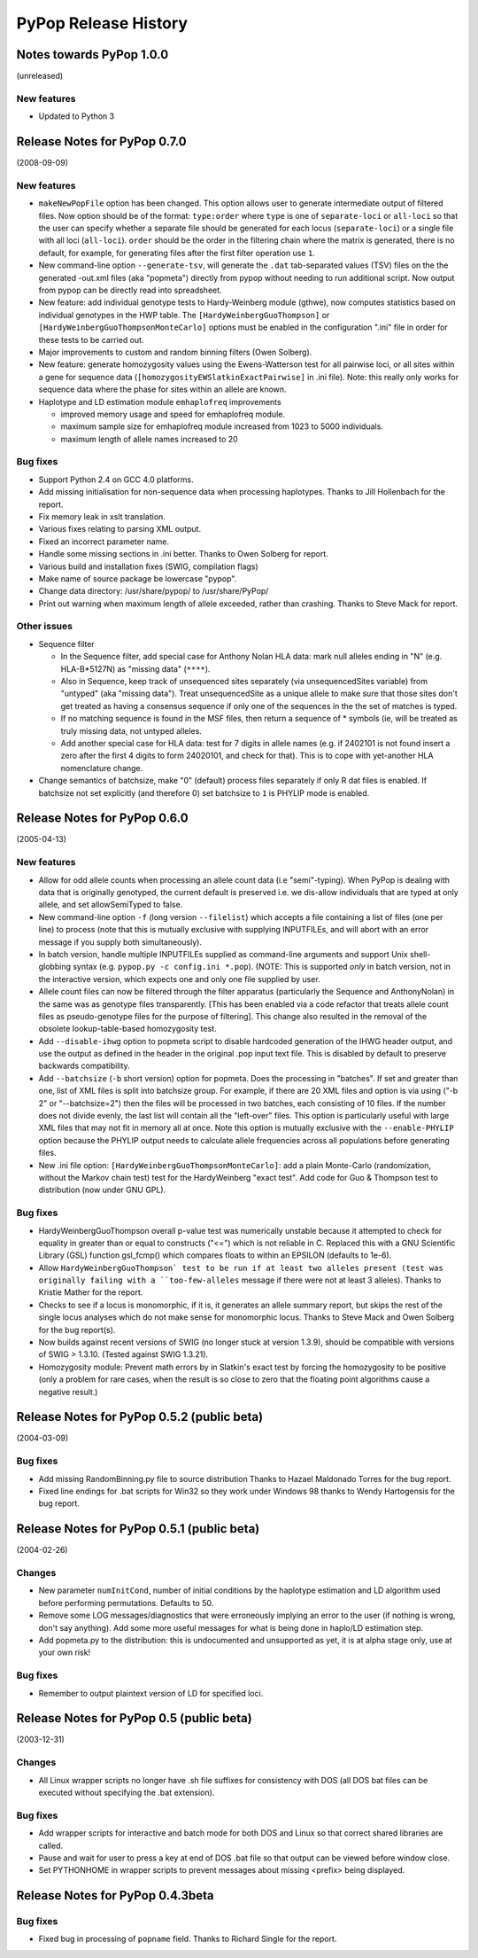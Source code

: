 PyPop Release History
=====================

.. _news-start:

Notes towards PyPop 1.0.0
-------------------------
(unreleased)

New features
^^^^^^^^^^^^^^
* Updated to Python 3


Release Notes for PyPop 0.7.0
-----------------------------
(2008-09-09)

New features
^^^^^^^^^^^^
* ``makeNewPopFile`` option has been changed.  This option allows user to 
  generate intermediate output of filtered files. Now option should
  be of the format: ``type:order`` where ``type`` is one of
  ``separate-loci`` or ``all-loci`` so that the user can specify whether
  a separate file should be generated for each locus
  (``separate-loci``) or a single file with all loci (``all-loci``).
  ``order`` should be the order in the filtering chain where the
  matrix is generated, there is no default, for example, for
  generating files after the first filter operation use ``1``.
* New command-line option ``--generate-tsv``, will generate the ``.dat`` 
  tab-separated values (TSV) files on the the generated -out.xml
  files (aka "popmeta") directly from pypop without needing to run
  additional script.  Now output from pypop can be directly read
  into spreadsheet.
* New feature: add individual genotype tests to Hardy-Weinberg module 
  (gthwe), now computes statistics based on individual genotypes in
  the HWP table. The ``[HardyWeinbergGuoThompson]`` or 
  ``[HardyWeinbergGuoThompsonMonteCarlo]`` options must be enabled in the 
  configuration ".ini" file in order for these tests to be carried out.
* Major improvements to custom and random binning filters (Owen Solberg).
* New feature: generate homozygosity values using the Ewens-Watterson test for
  all pairwise loci, or all sites within a gene for sequence data
  (``[homozygosityEWSlatkinExactPairwise]`` in .ini file).  Note: this
  really only works for sequence data where the phase for sites
  within an allele are known.
* Haplotype and LD estimation module ``emhaplofreq`` improvements
  
  * improved memory usage and speed for emhaplofreq module.
  * maximum sample size for emhaplofreq module increased from 1023 to
    5000 individuals.
  * maximum length of allele names increased to 20

Bug fixes
^^^^^^^^^
* Support Python 2.4 on GCC 4.0 platforms.
* Add missing initialisation for non-sequence data when processing 
  haplotypes.  Thanks to Jill Hollenbach for the report.
* Fix memory leak in xslt translation.
* Various fixes relating to parsing XML output.
* Fixed an incorrect parameter name.
* Handle some missing sections in .ini better. Thanks to 
  Owen Solberg for report.
* Various build and installation fixes (SWIG, compilation flags)
* Make name of source package be lowercase "pypop".
* Change data directory: /usr/share/pypop/ to /usr/share/PyPop/
* Print out warning when maximum length of allele exceeded, rather than
  crashing.  Thanks to Steve Mack for report.

Other issues
^^^^^^^^^^^^
* Sequence filter
  
  * In the Sequence filter, add special case for Anthony Nolan HLA data:
    mark null alleles ending in "N" (e.g. HLA-B*5127N) as "missing
    data" (``****``).
  * Also in Sequence, keep track of unsequenced sites separately   
    (via unsequencedSites variable) from "untyped" (aka "missing
    data"). Treat unsequencedSite as a unique allele to make sure that
    those sites don't get treated as having a consensus sequence if
    only one of the sequences in the the set of matches is typed.
  * If no matching sequence is found in the MSF files, then return a
    sequence of * symbols (ie, will be treated as truly missing data,
    not untyped alleles.
  * Add another special case for HLA data: test for 7 digits in allele names
    (e.g. if 2402101 is not found insert a zero after the first 4
    digits to form 24020101, and check for that).  This is to cope
    with yet-another HLA nomenclature change.
* Change semantics of batchsize, make "0" (default) process files separately
  if only R dat files is enabled.  If batchsize not set explicitly
  (and therefore 0) set batchsize to ``1`` is PHYLIP mode is enabled.

Release Notes for PyPop 0.6.0
-----------------------------
(2005-04-13)

New features
^^^^^^^^^^^^
* Allow for odd allele counts when processing an allele count data 
  (i.e "semi"-typing).  When PyPop is dealing with data that is
  originally genotyped, the current default is preserved i.e.  we
  dis-allow individuals that are typed at only allele, and set
  allowSemiTyped to false.
* New command-line option ``-f`` (long version ``--filelist``) which
  accepts a file containing a list of files (one per line) to
  process (note that this is mutually exclusive with supplying
  INPUTFILEs, and will abort with an error message if you supply
  both simultaneously).
* In batch version, handle multiple INPUTFILEs supplied as command-line
  arguments and support Unix shell-globbing syntax (e.g. ``pypop.py
  -c config.ini *.pop``). (NOTE: This is supported *only* in
  batch version, not in the interactive version, which expects one
  and only one file supplied by user.
* Allele count files can now be filtered through the filter apparatus
  (particularly the Sequence and AnthonyNolan) in the same was as
  genotype files transparently.  [This has been enabled via a code
  refactor that treats allele count files as pseudo-genotype files
  for the purpose of filtering].  This change also resulted in the
  removal of the obsolete lookup-table-based homozygosity test.
* Add ``--disable-ihwg`` option to popmeta script to disable hardcoded 
  generation of the IHWG header output, and use the output as
  defined in the header in the original .pop input text file.  This
  is disabled by default to preserve backwards compatibility.
* Add ``--batchsize`` (``-b`` short version) option  for popmeta.  Does the
  processing in "batches".  If set and greater than one, list of XML
  files is split into batchsize group.  For example, if there are 20
  XML files and option is via using ("-b 2" or "--batchsize=2") then
  the files will be processed in two batches, each consisting of 10
  files.  If the number does not divide evenly, the last list will
  contain all the "left-over" files.  This option is particularly
  useful with large XML files that may not fit in memory all at
  once.  Note this option is mutually exclusive with the
  ``--enable-PHYLIP`` option because the PHYLIP output needs to
  calculate allele frequencies across all populations before
  generating files.
* New .ini file option: ``[HardyWeinbergGuoThompsonMonteCarlo]``: add a plain
  Monte-Carlo (randomization, without the Markov chain test) test
  for the HardyWeinberg "exact test".  Add code for Guo & Thompson
  test to distribution (now under GNU GPL).

Bug fixes
^^^^^^^^^
* HardyWeinbergGuoThompson overall p-value test was numerically unstable 
  because it attempted to check for equality in greater than or
  equal to constructs ("<=") which is not reliable in C.  Replaced
  this with a GNU Scientific Library (GSL) function gsl_fcmp() which
  compares floats to within an EPSILON (defaults to 1e-6).
* Allow ``HardyWeinbergGuoThompson` test to be run if at least two alleles
  present (test was originally failing with a ``too-few-alleles``
  message if there were not at least 3 alleles).  Thanks to Kristie
  Mather for the report.
* Checks to see if a locus is monomorphic, if it is, it generates an 
  allele summary report, but skips the rest of the single locus
  analyses which do not make sense for monomorphic locus.  Thanks to
  Steve Mack and Owen Solberg for the bug report(s).
* Now builds against recent versions of SWIG (no longer stuck at version 
  1.3.9), should be compatible with versions of SWIG > 1.3.10.
  (Tested against SWIG 1.3.21).
* Homozygosity module: Prevent math errors by in Slatkin's exact test by 
  forcing the homozygosity to be positive (only a problem for rare
  cases, when the result is so close to zero that the floating point
  algorithms cause a negative result.)

Release Notes for PyPop 0.5.2 (public beta) 
-------------------------------------------
(2004-03-09)

Bug fixes
^^^^^^^^^
* Add missing RandomBinning.py file to source distribution
  Thanks to Hazael Maldonado Torres for the bug report.
* Fixed line endings for .bat scripts for Win32 so they work under 
  Windows 98 thanks to Wendy Hartogensis for the bug report.

Release Notes for PyPop 0.5.1 (public beta) 
-------------------------------------------
(2004-02-26)

Changes
^^^^^^^
* New parameter ``numInitCond``, number of initial conditions by the
  haplotype estimation and LD algorithm used before performing
  permutations. Defaults to 50.
* Remove some LOG messages/diagnostics that were erroneously implying
  an error to the user (if nothing is wrong, don't say anything).  Add
  some more useful messages for what is being done in haplo/LD 
  estimation step.
* Add popmeta.py to the distribution: this is undocumented and unsupported 
  as yet, it is at alpha stage only, use at your own risk!

Bug fixes
^^^^^^^^^
* Remember to output plaintext version of LD for specified loci.

Release Notes for PyPop 0.5 (public beta)
-----------------------------------------
(2003-12-31)

Changes
^^^^^^^
* All Linux wrapper scripts no longer have .sh file suffixes for 
  consistency with DOS (all DOS bat files can be executed without
  specifying the .bat extension).

Bug fixes
^^^^^^^^^
* Add wrapper scripts for interactive and batch mode for 
  both DOS and Linux so that correct shared libraries are called.
* Pause and wait for user to press a key at end of DOS .bat file
  so that output can be viewed before window close.
* Set PYTHONHOME in wrapper scripts to prevent messages about 
  missing <prefix> being displayed.

Release Notes for PyPop 0.4.3beta
---------------------------------
Bug fixes
^^^^^^^^^
* Fixed bug in processing of ``popname`` field. 
  Thanks to Richard Single for the report.

